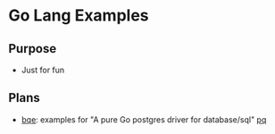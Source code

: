 * Go Lang Examples

** Purpose
  - Just for fun

** Plans
  - [[https://github.com/wujiang/goe/tree/master/bqe][bqe]]: examples for "A pure Go postgres driver for database/sql" [[https://github.com/bmizerany/pq][pq]]
